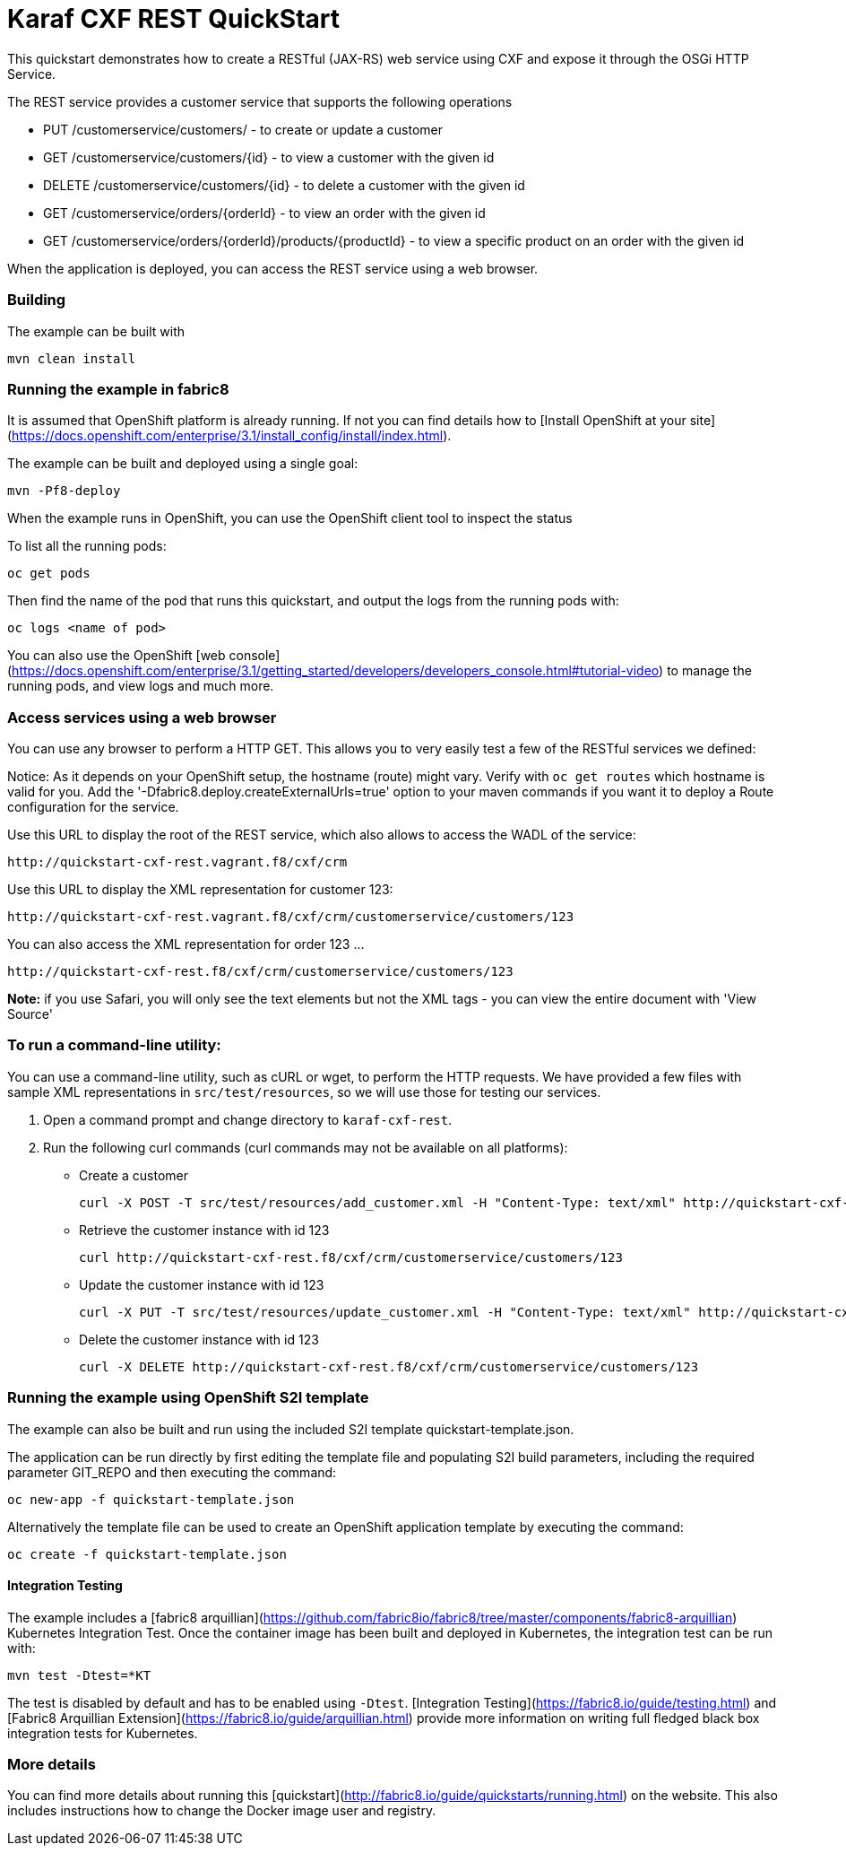 # Karaf CXF REST QuickStart

This quickstart demonstrates how to create a RESTful (JAX-RS) web service using CXF and expose it through the OSGi HTTP Service.

The REST service provides a customer service that supports the following operations

- PUT /customerservice/customers/ - to create or update a customer
- GET /customerservice/customers/{id} - to view a customer with the given id
- DELETE /customerservice/customers/{id} - to delete a customer with the given id
- GET /customerservice/orders/{orderId} - to view an order with the given id
- GET /customerservice/orders/{orderId}/products/{productId} - to view a specific product on an order with the given id

When the application is deployed, you can access the REST service using a web browser.


### Building

The example can be built with

    mvn clean install


### Running the example in fabric8

It is assumed that OpenShift platform is already running. If not you can find details how to [Install OpenShift at your site](https://docs.openshift.com/enterprise/3.1/install_config/install/index.html).

The example can be built and deployed using a single goal:

    mvn -Pf8-deploy

When the example runs in OpenShift, you can use the OpenShift client tool to inspect the status

To list all the running pods:

    oc get pods

Then find the name of the pod that runs this quickstart, and output the logs from the running pods with:

    oc logs <name of pod>

You can also use the OpenShift [web console](https://docs.openshift.com/enterprise/3.1/getting_started/developers/developers_console.html#tutorial-video) to manage the
running pods, and view logs and much more.


### Access services using a web browser

You can use any browser to perform a HTTP GET.  This allows you to very easily test a few of the RESTful services we defined:

Notice: As it depends on your OpenShift setup, the hostname (route) might vary. Verify with `oc get routes` which hostname is valid for you.  Add the '-Dfabric8.deploy.createExternalUrls=true' option to your maven commands if you want it to deploy a Route configuration for the service.

Use this URL to display the root of the REST service, which also allows to access the WADL of the service:

    http://quickstart-cxf-rest.vagrant.f8/cxf/crm

Use this URL to display the XML representation for customer 123:

    http://quickstart-cxf-rest.vagrant.f8/cxf/crm/customerservice/customers/123

You can also access the XML representation for order 123 ...

    http://quickstart-cxf-rest.f8/cxf/crm/customerservice/customers/123

**Note:** if you use Safari, you will only see the text elements but not the XML tags - you can view the entire document with 'View Source'


### To run a command-line utility:

You can use a command-line utility, such as cURL or wget, to perform the HTTP requests.  We have provided a few files with sample XML representations in `src/test/resources`, so we will use those for testing our services.

1. Open a command prompt and change directory to `karaf-cxf-rest`.
2. Run the following curl commands (curl commands may not be available on all platforms):

    * Create a customer

            curl -X POST -T src/test/resources/add_customer.xml -H "Content-Type: text/xml" http://quickstart-cxf-rest.f8/cxf/crm/customerservice/customers

    * Retrieve the customer instance with id 123

            curl http://quickstart-cxf-rest.f8/cxf/crm/customerservice/customers/123

    * Update the customer instance with id 123

            curl -X PUT -T src/test/resources/update_customer.xml -H "Content-Type: text/xml" http://quickstart-cxf-rest.f8/cxf/crm/customerservice/customers

    * Delete the customer instance with id 123

             curl -X DELETE http://quickstart-cxf-rest.f8/cxf/crm/customerservice/customers/123


### Running the example using OpenShift S2I template

The example can also be built and run using the included S2I template quickstart-template.json.

The application can be run directly by first editing the template file and populating S2I build parameters, including the required parameter GIT_REPO and then executing the command:

    oc new-app -f quickstart-template.json

Alternatively the template file can be used to create an OpenShift application template by executing the command:

    oc create -f quickstart-template.json


#### Integration Testing

The example includes a [fabric8 arquillian](https://github.com/fabric8io/fabric8/tree/master/components/fabric8-arquillian) Kubernetes Integration Test. 
Once the container image has been built and deployed in Kubernetes, the integration test can be run with:

	mvn test -Dtest=*KT

The test is disabled by default and has to be enabled using `-Dtest`. [Integration Testing](https://fabric8.io/guide/testing.html) and [Fabric8 Arquillian Extension](https://fabric8.io/guide/arquillian.html) provide more information on writing full fledged black box integration tests for Kubernetes. 

### More details

You can find more details about running this [quickstart](http://fabric8.io/guide/quickstarts/running.html) on the website. This also includes instructions how to change the Docker image user and registry.

